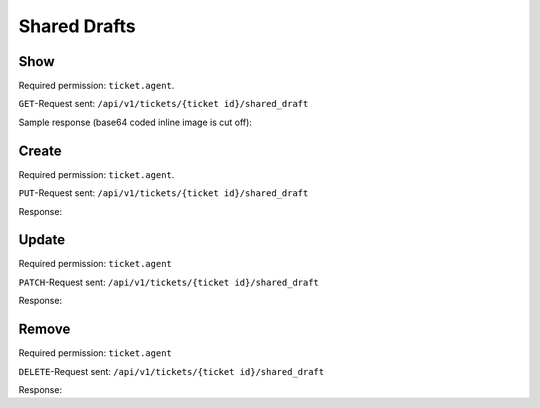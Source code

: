 Shared Drafts
*************

Show
====

Required permission: ``ticket.agent``.

``GET``-Request sent: ``/api/v1/tickets/{ticket id}/shared_draft``

Sample response (base64 coded inline image is cut off):

.. code-block:: json
   :force:

   # HTTP-Code 200 OK

   {
      "shared_draft_id": 2,
      "assets": {
         "TicketSharedDraftZoom": {
            "2": {
               "id": 2,
               "ticket_id": 58,
               "new_article": {
                  "body": "<div>Some text for a shared draft. <br></div><div><br></div><div>Some inline image:<img tabindex=\"0\" style=\"width: 1000px; max-width: 100%;\" src=\"data:image/jpeg;base64,/9j/4AAQSkZJRg[...]",
                  "type": "email",
                  "internal": false,
                  "subtype": "",
                  "in_reply_to": "",
                  "to": "jane@doe.com",
                  "cc": "",
                  "subject": "",
                  "from": "Christopher Miller",
                  "ticket_id": 58,
                  "content_type": "text/html",
                  "sender_id": 1,
                  "type_id": 1,
                  "preferences": {
                     "security": {
                        "encryption": {},
                        "sign": {
                           "success": true
                        },
                        "type": "S/MIME"
                     }
                  }
               },
               "ticket_attributes": {
                  "group_id": "2",
                  "owner_id": "4",
                  "state_id": "2",
                  "priority_id": "2"
               },
               "created_by_id": 3,
               "updated_by_id": 3,
               "created_at": "2023-08-18T13:28:13.279Z",
               "updated_at": "2023-08-18T13:28:13.279Z"
            }
         },
         "User": {
            "3": {
               "login_failed": 0,
               "last_login": "2023-08-18T12:31:24.645Z",
               "updated_by_id": 1,
               "id": 3,
               "organization_id": 2,
               "login": "chris@chrispresso.com",
               "firstname": "Christopher",
               "lastname": "Miller",
               "email": "chris@chrispresso.com",
               "image": "7a6a0d1d94ad2037153cf3a6c1b49a53",
               "image_source": null,
               "web": "",
               "phone": "",
               "fax": "",
               "mobile": "",
               "department": "",
               "street": "",
               "zip": "",
               "city": "",
               "country": "",
               "address": "",
               "vip": false,
               "verified": false,
               "active": true,
               "note": "",
               "source": null,
               "out_of_office": false,
               "out_of_office_start_at": null,
               "out_of_office_end_at": null,
               "out_of_office_replacement_id": null,
               "preferences": {
                  "locale": "en-us",
                  "notification_config": {
                     "matrix": {
                        "create": {
                           "criteria": {
                              "owned_by_me": true,
                              "owned_by_nobody": true,
                              "subscribed": true,
                              "no": false
                           },
                           "channel": {
                              "email": true,
                              "online": true
                           }
                        },
                        "update": {
                           "criteria": {
                              "owned_by_me": true,
                              "owned_by_nobody": true,
                              "subscribed": true,
                              "no": false
                           },
                           "channel": {
                              "email": true,
                              "online": true
                           }
                        },
                        "reminder_reached": {
                           "criteria": {
                              "owned_by_me": true,
                              "owned_by_nobody": false,
                              "subscribed": false,
                              "no": false
                           },
                           "channel": {
                              "email": true,
                              "online": true
                           }
                        },
                        "escalation": {
                           "criteria": {
                              "owned_by_me": true,
                              "owned_by_nobody": false,
                              "subscribed": false,
                              "no": false
                           },
                           "channel": {
                              "email": true,
                              "online": true
                           }
                        }
                     }
                  },
                  "intro": true,
                  "theme": "light",
                  "two_factor_authentication": {}
               },
               "created_by_id": 1,
               "created_at": "2023-07-26T08:44:48.807Z",
               "updated_at": "2023-08-18T12:31:24.670Z",
               "role_ids": [
                  1,
                  2
               ],
               "two_factor_preference_ids": [],
               "organization_ids": [],
               "authorization_ids": [],
               "overview_sorting_ids": [],
               "group_ids": {
                  "1": [
                     "full"
                  ],
                  "2": [
                     "full"
                  ],
                  "3": [
                     "full"
                  ]
               }
            },
            "1": {
               "id": 1,
               "organization_id": null,
               "login": "-",
               "firstname": "-",
               "lastname": "",
               "email": "",
               "image": null,
               "image_source": null,
               "web": "",
               "phone": "",
               "fax": "",
               "mobile": "",
               "department": "",
               "street": "",
               "zip": "",
               "city": "",
               "country": "",
               "address": "",
               "vip": false,
               "verified": false,
               "active": false,
               "note": "",
               "last_login": null,
               "source": null,
               "login_failed": 0,
               "out_of_office": false,
               "out_of_office_start_at": null,
               "out_of_office_end_at": null,
               "out_of_office_replacement_id": null,
               "preferences": {},
               "updated_by_id": 1,
               "created_by_id": 1,
               "created_at": "2023-07-26T08:44:37.217Z",
               "updated_at": "2023-07-26T08:44:37.217Z",
               "role_ids": [],
               "two_factor_preference_ids": [],
               "organization_ids": [],
               "authorization_ids": [],
               "overview_sorting_ids": [],
               "group_ids": {}
            },
            "4": {
               "id": 4,
               "organization_id": 2,
               "login": "jacob@chrispresso.com",
               "firstname": "Jacob",
               "lastname": "Smith",
               "email": "jacob@chrispresso.com",
               "image": "95afc1244af5cb8b77edcd7224c5d5f8",
               "image_source": null,
               "web": "",
               "phone": "",
               "fax": "",
               "mobile": "",
               "department": null,
               "street": "",
               "zip": "",
               "city": "",
               "country": "",
               "address": null,
               "vip": false,
               "verified": false,
               "active": true,
               "note": "",
               "last_login": null,
               "source": null,
               "login_failed": 0,
               "out_of_office": false,
               "out_of_office_start_at": null,
               "out_of_office_end_at": null,
               "out_of_office_replacement_id": null,
               "preferences": {
                  "locale": "en-us",
                  "notification_config": {
                     "matrix": {
                        "create": {
                           "criteria": {
                              "owned_by_me": true,
                              "owned_by_nobody": true,
                              "subscribed": true,
                              "no": false
                           },
                           "channel": {
                              "email": true,
                              "online": true
                           }
                        },
                        "update": {
                           "criteria": {
                              "owned_by_me": true,
                              "owned_by_nobody": true,
                              "subscribed": true,
                              "no": false
                           },
                           "channel": {
                              "email": true,
                              "online": true
                           }
                        },
                        "reminder_reached": {
                           "criteria": {
                              "owned_by_me": true,
                              "owned_by_nobody": false,
                              "subscribed": false,
                              "no": false
                           },
                           "channel": {
                              "email": true,
                              "online": true
                           }
                        },
                        "escalation": {
                           "criteria": {
                              "owned_by_me": true,
                              "owned_by_nobody": false,
                              "subscribed": false,
                              "no": false
                           },
                           "channel": {
                              "email": true,
                              "online": true
                           }
                        }
                     }
                  },
                  "theme": "light"
               },
               "updated_by_id": 4,
               "created_by_id": 1,
               "created_at": "2023-07-26T08:44:49.390Z",
               "updated_at": "2023-08-18T06:43:28.448Z",
               "role_ids": [
                  1,
                  2
               ],
               "two_factor_preference_ids": [],
               "organization_ids": [],
               "authorization_ids": [],
               "overview_sorting_ids": [],
               "group_ids": {
                  "1": [
                     "full"
                  ],
                  "2": [
                     "full"
                  ],
                  "3": [
                     "full"
                  ]
               }
            },
            "5": {
               "id": 5,
               "organization_id": 2,
               "login": "emma@chrispresso.com",
               "firstname": "Emma",
               "lastname": "Taylor",
               "email": "emma@chrispresso.com",
               "image": "b64fef91c29105b4a08a2a69be08eda3",
               "image_source": null,
               "web": "",
               "phone": "",
               "fax": "",
               "mobile": "",
               "department": null,
               "street": "",
               "zip": "",
               "city": "",
               "country": "",
               "address": null,
               "vip": false,
               "verified": false,
               "active": true,
               "note": "",
               "last_login": null,
               "source": null,
               "login_failed": 0,
               "out_of_office": false,
               "out_of_office_start_at": null,
               "out_of_office_end_at": null,
               "out_of_office_replacement_id": null,
               "preferences": {
                  "locale": "en-us",
                  "notification_config": {
                     "matrix": {
                        "create": {
                           "criteria": {
                              "owned_by_me": true,
                              "owned_by_nobody": true,
                              "subscribed": true,
                              "no": false
                           },
                           "channel": {
                              "email": true,
                              "online": true
                           }
                        },
                        "update": {
                           "criteria": {
                              "owned_by_me": true,
                              "owned_by_nobody": true,
                              "subscribed": true,
                              "no": false
                           },
                           "channel": {
                              "email": true,
                              "online": true
                           }
                        },
                        "reminder_reached": {
                           "criteria": {
                              "owned_by_me": true,
                              "owned_by_nobody": false,
                              "subscribed": false,
                              "no": false
                           },
                           "channel": {
                              "email": true,
                              "online": true
                           }
                        },
                        "escalation": {
                           "criteria": {
                              "owned_by_me": true,
                              "owned_by_nobody": false,
                              "subscribed": false,
                              "no": false
                           },
                           "channel": {
                              "email": true,
                              "online": true
                           }
                        }
                     }
                  },
                  "secondaryAction": "closeTab"
               },
               "updated_by_id": 5,
               "created_by_id": 1,
               "created_at": "2023-07-26T08:44:49.766Z",
               "updated_at": "2023-08-09T09:51:34.110Z",
               "role_ids": [
                  2
               ],
               "two_factor_preference_ids": [],
               "organization_ids": [],
               "authorization_ids": [],
               "overview_sorting_ids": [],
               "group_ids": {
                  "1": [
                     "full"
                  ],
                  "2": [
                     "full"
                  ],
                  "3": [
                     "full"
                  ]
               }
            }
         },
         "Role": {
            "1": {
               "id": 1,
               "name": "Admin",
               "preferences": {},
               "default_at_signup": false,
               "active": true,
               "note": "To configure your system.",
               "updated_by_id": 3,
               "created_by_id": 1,
               "created_at": "2023-07-26T08:44:37.326Z",
               "updated_at": "2023-08-08T09:45:15.315Z",
               "permission_ids": [
                  1,
                  43,
                  55,
                  57,
                  65
               ],
               "knowledge_base_permission_ids": [],
               "group_ids": {
                  "1": [
                     "full"
                  ],
                  "2": [
                     "full"
                  ],
                  "3": [
                     "full"
                  ]
               }
            },
            "2": {
               "id": 2,
               "name": "Agent",
               "preferences": {},
               "default_at_signup": false,
               "active": true,
               "note": "To work on Tickets.",
               "updated_by_id": 3,
               "created_by_id": 1,
               "created_at": "2023-07-26T08:44:37.362Z",
               "updated_at": "2023-08-08T09:59:48.202Z",
               "permission_ids": [
                  43,
                  57,
                  60,
                  62,
                  66
               ],
               "knowledge_base_permission_ids": [],
               "group_ids": {
                  "1": [
                     "full"
                  ],
                  "2": [
                     "full"
                  ],
                  "3": [
                     "full"
                  ]
               }
            }
         },
         "Group": {
            "1": {
               "id": 1,
               "signature_id": 1,
               "email_address_id": 1,
               "name": "Sales",
               "assignment_timeout": null,
               "follow_up_possible": "yes",
               "reopen_time_in_days": null,
               "follow_up_assignment": true,
               "active": true,
               "shared_drafts": true,
               "note": "Standard Group/Pool for Tickets.",
               "updated_by_id": 3,
               "created_by_id": 1,
               "created_at": "2023-07-26T08:44:38.651Z",
               "updated_at": "2023-08-08T09:59:48.072Z",
               "user_ids": [
                  4,
                  5,
                  3
               ]
            },
            "2": {
               "id": 2,
               "signature_id": null,
               "email_address_id": 1,
               "name": "2nd Level",
               "assignment_timeout": null,
               "follow_up_possible": "yes",
               "reopen_time_in_days": null,
               "follow_up_assignment": true,
               "active": true,
               "shared_drafts": true,
               "note": "",
               "updated_by_id": 3,
               "created_by_id": 1,
               "created_at": "2023-07-26T08:44:48.589Z",
               "updated_at": "2023-08-08T09:59:48.148Z",
               "user_ids": [
                  4,
                  5,
                  3
               ]
            },
            "3": {
               "id": 3,
               "signature_id": null,
               "email_address_id": 1,
               "name": "Service Desk",
               "assignment_timeout": null,
               "follow_up_possible": "yes",
               "reopen_time_in_days": null,
               "follow_up_assignment": true,
               "active": true,
               "shared_drafts": true,
               "note": "",
               "updated_by_id": 3,
               "created_by_id": 1,
               "created_at": "2023-07-26T08:44:48.602Z",
               "updated_at": "2023-08-08T09:59:48.185Z",
               "user_ids": [
                  4,
                  5,
                  3
               ]
            }
         },
         "Organization": {
            "2": {
               "id": 2,
               "name": "Chrispresso Inc.",
               "shared": true,
               "domain": "",
               "domain_assignment": false,
               "active": true,
               "note": "Manufacturer of individual coffee products.",
               "updated_by_id": 3,
               "created_by_id": 1,
               "created_at": "2023-07-26T08:44:48.617Z",
               "updated_at": "2023-08-04T12:01:44.370Z",
               "vip": false,
               "member_ids": [
                  3,
                  4,
                  5
               ],
               "secondary_member_ids": []
            }
         }
      }
   }

Create
======

Required permission: ``ticket.agent``.

``PUT``-Request sent: ``/api/v1/tickets/{ticket id}/shared_draft``

.. code-block:: json
   :force:

   {
   	"form_id": "367646073",
   	"new_article": {
   		"body": "This is some text.",
   		"cc": "",
   		"content_type": "text/html",
   		"from": "Christopher Miller",
   		"in_reply_to": "",
   		"internal": true,
   		"sender_id": 1,
   		"subject": "",
   		"subtype": "",
   		"ticket_id": 61,
   		"to": "",
   		"type": "note",
   		"type_id": 10
   	},
   	"ticket_attributes": {
   		"group_id": "2",
   		"owner_id": "4",
   		"priority_id": "2",
   		"state_id": "2"
   	}
   }

Response:

.. code-block:: json
   :force:

   # HTTP-Code 201 Create

   {
      "shared_draft_id": 8,
      "assets": {
         "TicketSharedDraftZoom": {
            "8": {
               "id": 8,
               "ticket_id": 61,
               "new_article": {
                  "body": "This is some text.",
                  "cc": "",
                  "content_type": "text/html",
                  "from": "Christopher Miller",
                  "in_reply_to": "",
                  "internal": true,
                  "sender_id": 1,
                  "subject": "",
                  "subtype": "",
                  "ticket_id": 61,
                  "to": "",
                  "type": "note",
                  "type_id": 10
               },
               "ticket_attributes": {
                  "group_id": "2",
                  "owner_id": "4",
                  "priority_id": "2",
                  "state_id": "2"
               },
               "created_by_id": 3,
               "updated_by_id": 3,
               "created_at": "2023-08-21T06:27:46.889Z",
               "updated_at": "2023-08-21T06:27:46.889Z"
            }
         },
         "User": {
            "3": {
               "login_failed": 0,
               "last_login": "2023-08-21T06:23:06.390Z",
               "updated_by_id": 1,
               "id": 3,
               "organization_id": 2,
               "login": "chris@chrispresso.com",
               "firstname": "Christopher",
               "lastname": "Miller",
               "email": "chris@chrispresso.com",
               "image": "7a6a0d1d94ad2037153cf3a6c1b49a53",
               "image_source": null,
               "web": "",
               "phone": "",
               "fax": "",
               "mobile": "",
               "department": "",
               "street": "",
               "zip": "",
               "city": "",
               "country": "",
               "address": "",
               "vip": false,
               "verified": false,
               "active": true,
               "note": "",
               "source": null,
               "out_of_office": false,
               "out_of_office_start_at": null,
               "out_of_office_end_at": null,
               "out_of_office_replacement_id": null,
               "preferences": {
                  "locale": "en-us",
                  "notification_config": {
                     "matrix": {
                        "create": {
                           "criteria": {
                              "owned_by_me": true,
                              "owned_by_nobody": true,
                              "subscribed": true,
                              "no": false
                           },
                           "channel": {
                              "email": true,
                              "online": true
                           }
                        },
                        "update": {
                           "criteria": {
                              "owned_by_me": true,
                              "owned_by_nobody": true,
                              "subscribed": true,
                              "no": false
                           },
                           "channel": {
                              "email": true,
                              "online": true
                           }
                        },
                        "reminder_reached": {
                           "criteria": {
                              "owned_by_me": true,
                              "owned_by_nobody": false,
                              "subscribed": false,
                              "no": false
                           },
                           "channel": {
                              "email": true,
                              "online": true
                           }
                        },
                        "escalation": {
                           "criteria": {
                              "owned_by_me": true,
                              "owned_by_nobody": false,
                              "subscribed": false,
                              "no": false
                           },
                           "channel": {
                              "email": true,
                              "online": true
                           }
                        }
                     }
                  },
                  "intro": true,
                  "theme": "light",
                  "two_factor_authentication": {}
               },
               "created_by_id": 1,
               "created_at": "2023-07-26T08:44:48.807Z",
               "updated_at": "2023-08-21T06:23:06.430Z",
               "role_ids": [
                  1,
                  2
               ],
               "two_factor_preference_ids": [],
               "organization_ids": [],
               "authorization_ids": [],
               "overview_sorting_ids": [],
               "group_ids": {
                  "1": [
                     "full"
                  ],
                  "2": [
                     "full"
                  ],
                  "3": [
                     "full"
                  ]
               }
            },
            "1": {
               "id": 1,
               "organization_id": null,
               "login": "-",
               "firstname": "-",
               "lastname": "",
               "email": "",
               "image": null,
               "image_source": null,
               "web": "",
               "phone": "",
               "fax": "",
               "mobile": "",
               "department": "",
               "street": "",
               "zip": "",
               "city": "",
               "country": "",
               "address": "",
               "vip": false,
               "verified": false,
               "active": false,
               "note": "",
               "last_login": null,
               "source": null,
               "login_failed": 0,
               "out_of_office": false,
               "out_of_office_start_at": null,
               "out_of_office_end_at": null,
               "out_of_office_replacement_id": null,
               "preferences": {},
               "updated_by_id": 1,
               "created_by_id": 1,
               "created_at": "2023-07-26T08:44:37.217Z",
               "updated_at": "2023-07-26T08:44:37.217Z",
               "role_ids": [],
               "two_factor_preference_ids": [],
               "organization_ids": [],
               "authorization_ids": [],
               "overview_sorting_ids": [],
               "group_ids": {}
            },
            "4": {
               "id": 4,
               "organization_id": 2,
               "login": "jacob@chrispresso.com",
               "firstname": "Jacob",
               "lastname": "Smith",
               "email": "jacob@chrispresso.com",
               "image": "95afc1244af5cb8b77edcd7224c5d5f8",
               "image_source": null,
               "web": "",
               "phone": "",
               "fax": "",
               "mobile": "",
               "department": null,
               "street": "",
               "zip": "",
               "city": "",
               "country": "",
               "address": null,
               "vip": false,
               "verified": false,
               "active": true,
               "note": "",
               "last_login": null,
               "source": null,
               "login_failed": 0,
               "out_of_office": false,
               "out_of_office_start_at": null,
               "out_of_office_end_at": null,
               "out_of_office_replacement_id": null,
               "preferences": {
                  "locale": "en-us",
                  "notification_config": {
                     "matrix": {
                        "create": {
                           "criteria": {
                              "owned_by_me": true,
                              "owned_by_nobody": true,
                              "subscribed": true,
                              "no": false
                           },
                           "channel": {
                              "email": true,
                              "online": true
                           }
                        },
                        "update": {
                           "criteria": {
                              "owned_by_me": true,
                              "owned_by_nobody": true,
                              "subscribed": true,
                              "no": false
                           },
                           "channel": {
                              "email": true,
                              "online": true
                           }
                        },
                        "reminder_reached": {
                           "criteria": {
                              "owned_by_me": true,
                              "owned_by_nobody": false,
                              "subscribed": false,
                              "no": false
                           },
                           "channel": {
                              "email": true,
                              "online": true
                           }
                        },
                        "escalation": {
                           "criteria": {
                              "owned_by_me": true,
                              "owned_by_nobody": false,
                              "subscribed": false,
                              "no": false
                           },
                           "channel": {
                              "email": true,
                              "online": true
                           }
                        }
                     }
                  },
                  "theme": "light"
               },
               "updated_by_id": 4,
               "created_by_id": 1,
               "created_at": "2023-07-26T08:44:49.390Z",
               "updated_at": "2023-08-18T06:43:28.448Z",
               "role_ids": [
                  1,
                  2
               ],
               "two_factor_preference_ids": [],
               "organization_ids": [],
               "authorization_ids": [],
               "overview_sorting_ids": [],
               "group_ids": {
                  "1": [
                     "full"
                  ],
                  "2": [
                     "full"
                  ],
                  "3": [
                     "full"
                  ]
               }
            },
            "5": {
               "id": 5,
               "organization_id": 2,
               "login": "emma@chrispresso.com",
               "firstname": "Emma",
               "lastname": "Taylor",
               "email": "emma@chrispresso.com",
               "image": "b64fef91c29105b4a08a2a69be08eda3",
               "image_source": null,
               "web": "",
               "phone": "",
               "fax": "",
               "mobile": "",
               "department": null,
               "street": "",
               "zip": "",
               "city": "",
               "country": "",
               "address": null,
               "vip": false,
               "verified": false,
               "active": true,
               "note": "",
               "last_login": null,
               "source": null,
               "login_failed": 0,
               "out_of_office": false,
               "out_of_office_start_at": null,
               "out_of_office_end_at": null,
               "out_of_office_replacement_id": null,
               "preferences": {
                  "locale": "en-us",
                  "notification_config": {
                     "matrix": {
                        "create": {
                           "criteria": {
                              "owned_by_me": true,
                              "owned_by_nobody": true,
                              "subscribed": true,
                              "no": false
                           },
                           "channel": {
                              "email": true,
                              "online": true
                           }
                        },
                        "update": {
                           "criteria": {
                              "owned_by_me": true,
                              "owned_by_nobody": true,
                              "subscribed": true,
                              "no": false
                           },
                           "channel": {
                              "email": true,
                              "online": true
                           }
                        },
                        "reminder_reached": {
                           "criteria": {
                              "owned_by_me": true,
                              "owned_by_nobody": false,
                              "subscribed": false,
                              "no": false
                           },
                           "channel": {
                              "email": true,
                              "online": true
                           }
                        },
                        "escalation": {
                           "criteria": {
                              "owned_by_me": true,
                              "owned_by_nobody": false,
                              "subscribed": false,
                              "no": false
                           },
                           "channel": {
                              "email": true,
                              "online": true
                           }
                        }
                     }
                  },
                  "secondaryAction": "closeTab"
               },
               "updated_by_id": 5,
               "created_by_id": 1,
               "created_at": "2023-07-26T08:44:49.766Z",
               "updated_at": "2023-08-09T09:51:34.110Z",
               "role_ids": [
                  2
               ],
               "two_factor_preference_ids": [],
               "organization_ids": [],
               "authorization_ids": [],
               "overview_sorting_ids": [],
               "group_ids": {
                  "1": [
                     "full"
                  ],
                  "2": [
                     "full"
                  ],
                  "3": [
                     "full"
                  ]
               }
            }
         },
         "Role": {
            "1": {
               "id": 1,
               "name": "Admin",
               "preferences": {},
               "default_at_signup": false,
               "active": true,
               "note": "To configure your system.",
               "updated_by_id": 3,
               "created_by_id": 1,
               "created_at": "2023-07-26T08:44:37.326Z",
               "updated_at": "2023-08-08T09:45:15.315Z",
               "permission_ids": [
                  1,
                  43,
                  55,
                  57,
                  65
               ],
               "knowledge_base_permission_ids": [],
               "group_ids": {
                  "1": [
                     "full"
                  ],
                  "2": [
                     "full"
                  ],
                  "3": [
                     "full"
                  ]
               }
            },
            "2": {
               "id": 2,
               "name": "Agent",
               "preferences": {},
               "default_at_signup": false,
               "active": true,
               "note": "To work on Tickets.",
               "updated_by_id": 3,
               "created_by_id": 1,
               "created_at": "2023-07-26T08:44:37.362Z",
               "updated_at": "2023-08-08T09:59:48.202Z",
               "permission_ids": [
                  43,
                  57,
                  60,
                  62,
                  66
               ],
               "knowledge_base_permission_ids": [],
               "group_ids": {
                  "1": [
                     "full"
                  ],
                  "2": [
                     "full"
                  ],
                  "3": [
                     "full"
                  ]
               }
            }
         },
         "Group": {
            "1": {
               "id": 1,
               "signature_id": 1,
               "email_address_id": 1,
               "name": "Sales",
               "assignment_timeout": null,
               "follow_up_possible": "yes",
               "reopen_time_in_days": null,
               "follow_up_assignment": true,
               "active": true,
               "shared_drafts": true,
               "note": "Standard Group/Pool for Tickets.",
               "updated_by_id": 3,
               "created_by_id": 1,
               "created_at": "2023-07-26T08:44:38.651Z",
               "updated_at": "2023-08-08T09:59:48.072Z",
               "user_ids": [
                  4,
                  5,
                  3
               ]
            },
            "2": {
               "id": 2,
               "signature_id": null,
               "email_address_id": 1,
               "name": "2nd Level",
               "assignment_timeout": null,
               "follow_up_possible": "yes",
               "reopen_time_in_days": null,
               "follow_up_assignment": true,
               "active": true,
               "shared_drafts": true,
               "note": "",
               "updated_by_id": 3,
               "created_by_id": 1,
               "created_at": "2023-07-26T08:44:48.589Z",
               "updated_at": "2023-08-08T09:59:48.148Z",
               "user_ids": [
                  4,
                  5,
                  3
               ]
            },
            "3": {
               "id": 3,
               "signature_id": null,
               "email_address_id": 1,
               "name": "Service Desk",
               "assignment_timeout": null,
               "follow_up_possible": "yes",
               "reopen_time_in_days": null,
               "follow_up_assignment": true,
               "active": true,
               "shared_drafts": true,
               "note": "",
               "updated_by_id": 3,
               "created_by_id": 1,
               "created_at": "2023-07-26T08:44:48.602Z",
               "updated_at": "2023-08-08T09:59:48.185Z",
               "user_ids": [
                  4,
                  5,
                  3
               ]
            }
         },
         "Organization": {
            "2": {
               "id": 2,
               "name": "Chrispresso Inc.",
               "shared": true,
               "domain": "",
               "domain_assignment": false,
               "active": true,
               "note": "Manufacturer of individual coffee products.",
               "updated_by_id": 3,
               "created_by_id": 1,
               "created_at": "2023-07-26T08:44:48.617Z",
               "updated_at": "2023-08-04T12:01:44.370Z",
               "vip": false,
               "member_ids": [
                  3,
                  4,
                  5
               ],
               "secondary_member_ids": []
            }
         }
      }
   }

Update
======

Required permission: ``ticket.agent``

``PATCH``-Request sent: ``/api/v1/tickets/{ticket id}/shared_draft``


.. code-block:: json
   :force:

   {
   	"form_id": "367646073",
   	"new_article": {
   		"body": "Changed body.",
   		"cc": "",
   		"content_type": "text/html",
   		"from": "Jacob Smith",
   		"in_reply_to": "",
   		"internal": false,
   		"preferences": {
   			"security": {
   				"encryption": {},
   				"sign": {
   					"success": true
   				},
   				"type": "S/MIME"
   			}
   		},
   		"sender_id": 1,
   		"subject": "",
   		"subtype": "",
   		"ticket_id": 61,
   		"to": "nicole.braun@zammad.org",
   		"type": "email",
   		"type_id": 1
   	}
   }

Response:

.. code-block:: json
   :force:

   # HTTP-Code 200 OK

   {
      "shared_draft_id": 8,
      "assets": {
         "TicketSharedDraftZoom": {
            "8": {
               "ticket_id": 61,
               "new_article": {
                  "body": "Changed body.",
                  "cc": "",
                  "content_type": "text/html",
                  "from": "Jacob Smith",
                  "in_reply_to": "",
                  "internal": false,
                  "preferences": {
                     "security": {
                        "encryption": {},
                        "sign": {
                           "success": true
                        },
                        "type": "S/MIME"
                     }
                  },
                  "sender_id": 1,
                  "subject": "",
                  "subtype": "",
                  "ticket_id": 61,
                  "to": "nicole.braun@zammad.org",
                  "type": "email",
                  "type_id": 1
               },
               "updated_by_id": 3,
               "id": 8,
               "ticket_attributes": {
                  "group_id": "2",
                  "owner_id": "4",
                  "priority_id": "2",
                  "state_id": "2"
               },
               "created_by_id": 3,
               "created_at": "2023-08-21T06:27:46.889Z",
               "updated_at": "2023-08-21T06:39:14.776Z"
            }
         },
         "User": {
            "3": {
               "login_failed": 0,
               "last_login": "2023-08-21T06:23:06.390Z",
               "updated_by_id": 1,
               "id": 3,
               "organization_id": 2,
               "login": "chris@chrispresso.com",
               "firstname": "Christopher",
               "lastname": "Miller",
               "email": "chris@chrispresso.com",
               "image": "7a6a0d1d94ad2037153cf3a6c1b49a53",
               "image_source": null,
               "web": "",
               "phone": "",
               "fax": "",
               "mobile": "",
               "department": "",
               "street": "",
               "zip": "",
               "city": "",
               "country": "",
               "address": "",
               "vip": false,
               "verified": false,
               "active": true,
               "note": "",
               "source": null,
               "out_of_office": false,
               "out_of_office_start_at": null,
               "out_of_office_end_at": null,
               "out_of_office_replacement_id": null,
               "preferences": {
                  "locale": "en-us",
                  "notification_config": {
                     "matrix": {
                        "create": {
                           "criteria": {
                              "owned_by_me": true,
                              "owned_by_nobody": true,
                              "subscribed": true,
                              "no": false
                           },
                           "channel": {
                              "email": true,
                              "online": true
                           }
                        },
                        "update": {
                           "criteria": {
                              "owned_by_me": true,
                              "owned_by_nobody": true,
                              "subscribed": true,
                              "no": false
                           },
                           "channel": {
                              "email": true,
                              "online": true
                           }
                        },
                        "reminder_reached": {
                           "criteria": {
                              "owned_by_me": true,
                              "owned_by_nobody": false,
                              "subscribed": false,
                              "no": false
                           },
                           "channel": {
                              "email": true,
                              "online": true
                           }
                        },
                        "escalation": {
                           "criteria": {
                              "owned_by_me": true,
                              "owned_by_nobody": false,
                              "subscribed": false,
                              "no": false
                           },
                           "channel": {
                              "email": true,
                              "online": true
                           }
                        }
                     }
                  },
                  "intro": true,
                  "theme": "light",
                  "two_factor_authentication": {}
               },
               "created_by_id": 1,
               "created_at": "2023-07-26T08:44:48.807Z",
               "updated_at": "2023-08-21T06:23:06.430Z",
               "role_ids": [
                  1,
                  2
               ],
               "two_factor_preference_ids": [],
               "organization_ids": [],
               "authorization_ids": [],
               "overview_sorting_ids": [],
               "group_ids": {
                  "1": [
                     "full"
                  ],
                  "2": [
                     "full"
                  ],
                  "3": [
                     "full"
                  ]
               }
            },
            "1": {
               "id": 1,
               "organization_id": null,
               "login": "-",
               "firstname": "-",
               "lastname": "",
               "email": "",
               "image": null,
               "image_source": null,
               "web": "",
               "phone": "",
               "fax": "",
               "mobile": "",
               "department": "",
               "street": "",
               "zip": "",
               "city": "",
               "country": "",
               "address": "",
               "vip": false,
               "verified": false,
               "active": false,
               "note": "",
               "last_login": null,
               "source": null,
               "login_failed": 0,
               "out_of_office": false,
               "out_of_office_start_at": null,
               "out_of_office_end_at": null,
               "out_of_office_replacement_id": null,
               "preferences": {},
               "updated_by_id": 1,
               "created_by_id": 1,
               "created_at": "2023-07-26T08:44:37.217Z",
               "updated_at": "2023-07-26T08:44:37.217Z",
               "role_ids": [],
               "two_factor_preference_ids": [],
               "organization_ids": [],
               "authorization_ids": [],
               "overview_sorting_ids": [],
               "group_ids": {}
            },
            "4": {
               "id": 4,
               "organization_id": 2,
               "login": "jacob@chrispresso.com",
               "firstname": "Jacob",
               "lastname": "Smith",
               "email": "jacob@chrispresso.com",
               "image": "95afc1244af5cb8b77edcd7224c5d5f8",
               "image_source": null,
               "web": "",
               "phone": "",
               "fax": "",
               "mobile": "",
               "department": null,
               "street": "",
               "zip": "",
               "city": "",
               "country": "",
               "address": null,
               "vip": false,
               "verified": false,
               "active": true,
               "note": "",
               "last_login": null,
               "source": null,
               "login_failed": 0,
               "out_of_office": false,
               "out_of_office_start_at": null,
               "out_of_office_end_at": null,
               "out_of_office_replacement_id": null,
               "preferences": {
                  "locale": "en-us",
                  "notification_config": {
                     "matrix": {
                        "create": {
                           "criteria": {
                              "owned_by_me": true,
                              "owned_by_nobody": true,
                              "subscribed": true,
                              "no": false
                           },
                           "channel": {
                              "email": true,
                              "online": true
                           }
                        },
                        "update": {
                           "criteria": {
                              "owned_by_me": true,
                              "owned_by_nobody": true,
                              "subscribed": true,
                              "no": false
                           },
                           "channel": {
                              "email": true,
                              "online": true
                           }
                        },
                        "reminder_reached": {
                           "criteria": {
                              "owned_by_me": true,
                              "owned_by_nobody": false,
                              "subscribed": false,
                              "no": false
                           },
                           "channel": {
                              "email": true,
                              "online": true
                           }
                        },
                        "escalation": {
                           "criteria": {
                              "owned_by_me": true,
                              "owned_by_nobody": false,
                              "subscribed": false,
                              "no": false
                           },
                           "channel": {
                              "email": true,
                              "online": true
                           }
                        }
                     }
                  },
                  "theme": "light"
               },
               "updated_by_id": 4,
               "created_by_id": 1,
               "created_at": "2023-07-26T08:44:49.390Z",
               "updated_at": "2023-08-18T06:43:28.448Z",
               "role_ids": [
                  1,
                  2
               ],
               "two_factor_preference_ids": [],
               "organization_ids": [],
               "authorization_ids": [],
               "overview_sorting_ids": [],
               "group_ids": {
                  "1": [
                     "full"
                  ],
                  "2": [
                     "full"
                  ],
                  "3": [
                     "full"
                  ]
               }
            },
            "5": {
               "id": 5,
               "organization_id": 2,
               "login": "emma@chrispresso.com",
               "firstname": "Emma",
               "lastname": "Taylor",
               "email": "emma@chrispresso.com",
               "image": "b64fef91c29105b4a08a2a69be08eda3",
               "image_source": null,
               "web": "",
               "phone": "",
               "fax": "",
               "mobile": "",
               "department": null,
               "street": "",
               "zip": "",
               "city": "",
               "country": "",
               "address": null,
               "vip": false,
               "verified": false,
               "active": true,
               "note": "",
               "last_login": null,
               "source": null,
               "login_failed": 0,
               "out_of_office": false,
               "out_of_office_start_at": null,
               "out_of_office_end_at": null,
               "out_of_office_replacement_id": null,
               "preferences": {
                  "locale": "en-us",
                  "notification_config": {
                     "matrix": {
                        "create": {
                           "criteria": {
                              "owned_by_me": true,
                              "owned_by_nobody": true,
                              "subscribed": true,
                              "no": false
                           },
                           "channel": {
                              "email": true,
                              "online": true
                           }
                        },
                        "update": {
                           "criteria": {
                              "owned_by_me": true,
                              "owned_by_nobody": true,
                              "subscribed": true,
                              "no": false
                           },
                           "channel": {
                              "email": true,
                              "online": true
                           }
                        },
                        "reminder_reached": {
                           "criteria": {
                              "owned_by_me": true,
                              "owned_by_nobody": false,
                              "subscribed": false,
                              "no": false
                           },
                           "channel": {
                              "email": true,
                              "online": true
                           }
                        },
                        "escalation": {
                           "criteria": {
                              "owned_by_me": true,
                              "owned_by_nobody": false,
                              "subscribed": false,
                              "no": false
                           },
                           "channel": {
                              "email": true,
                              "online": true
                           }
                        }
                     }
                  },
                  "secondaryAction": "closeTab"
               },
               "updated_by_id": 5,
               "created_by_id": 1,
               "created_at": "2023-07-26T08:44:49.766Z",
               "updated_at": "2023-08-09T09:51:34.110Z",
               "role_ids": [
                  2
               ],
               "two_factor_preference_ids": [],
               "organization_ids": [],
               "authorization_ids": [],
               "overview_sorting_ids": [],
               "group_ids": {
                  "1": [
                     "full"
                  ],
                  "2": [
                     "full"
                  ],
                  "3": [
                     "full"
                  ]
               }
            }
         },
         "Role": {
            "1": {
               "id": 1,
               "name": "Admin",
               "preferences": {},
               "default_at_signup": false,
               "active": true,
               "note": "To configure your system.",
               "updated_by_id": 3,
               "created_by_id": 1,
               "created_at": "2023-07-26T08:44:37.326Z",
               "updated_at": "2023-08-08T09:45:15.315Z",
               "permission_ids": [
                  1,
                  43,
                  55,
                  57,
                  65
               ],
               "knowledge_base_permission_ids": [],
               "group_ids": {
                  "1": [
                     "full"
                  ],
                  "2": [
                     "full"
                  ],
                  "3": [
                     "full"
                  ]
               }
            },
            "2": {
               "id": 2,
               "name": "Agent",
               "preferences": {},
               "default_at_signup": false,
               "active": true,
               "note": "To work on Tickets.",
               "updated_by_id": 3,
               "created_by_id": 1,
               "created_at": "2023-07-26T08:44:37.362Z",
               "updated_at": "2023-08-08T09:59:48.202Z",
               "permission_ids": [
                  43,
                  57,
                  60,
                  62,
                  66
               ],
               "knowledge_base_permission_ids": [],
               "group_ids": {
                  "1": [
                     "full"
                  ],
                  "2": [
                     "full"
                  ],
                  "3": [
                     "full"
                  ]
               }
            }
         },
         "Group": {
            "1": {
               "id": 1,
               "signature_id": 1,
               "email_address_id": 1,
               "name": "Sales",
               "assignment_timeout": null,
               "follow_up_possible": "yes",
               "reopen_time_in_days": null,
               "follow_up_assignment": true,
               "active": true,
               "shared_drafts": true,
               "note": "Standard Group/Pool for Tickets.",
               "updated_by_id": 3,
               "created_by_id": 1,
               "created_at": "2023-07-26T08:44:38.651Z",
               "updated_at": "2023-08-08T09:59:48.072Z",
               "user_ids": [
                  4,
                  5,
                  3
               ]
            },
            "2": {
               "id": 2,
               "signature_id": null,
               "email_address_id": 1,
               "name": "2nd Level",
               "assignment_timeout": null,
               "follow_up_possible": "yes",
               "reopen_time_in_days": null,
               "follow_up_assignment": true,
               "active": true,
               "shared_drafts": true,
               "note": "",
               "updated_by_id": 3,
               "created_by_id": 1,
               "created_at": "2023-07-26T08:44:48.589Z",
               "updated_at": "2023-08-08T09:59:48.148Z",
               "user_ids": [
                  4,
                  5,
                  3
               ]
            },
            "3": {
               "id": 3,
               "signature_id": null,
               "email_address_id": 1,
               "name": "Service Desk",
               "assignment_timeout": null,
               "follow_up_possible": "yes",
               "reopen_time_in_days": null,
               "follow_up_assignment": true,
               "active": true,
               "shared_drafts": true,
               "note": "",
               "updated_by_id": 3,
               "created_by_id": 1,
               "created_at": "2023-07-26T08:44:48.602Z",
               "updated_at": "2023-08-08T09:59:48.185Z",
               "user_ids": [
                  4,
                  5,
                  3
               ]
            }
         },
         "Organization": {
            "2": {
               "id": 2,
               "name": "Chrispresso Inc.",
               "shared": true,
               "domain": "",
               "domain_assignment": false,
               "active": true,
               "note": "Manufacturer of individual coffee products.",
               "updated_by_id": 3,
               "created_by_id": 1,
               "created_at": "2023-07-26T08:44:48.617Z",
               "updated_at": "2023-08-04T12:01:44.370Z",
               "vip": false,
               "member_ids": [
                  3,
                  4,
                  5
               ],
               "secondary_member_ids": []
            }
         }
      }
   }

Remove
======

Required permission: ``ticket.agent``

``DELETE``-Request sent: ``/api/v1/tickets/{ticket id}/shared_draft``

Response:

.. code-block:: json
   :force:

   # HTTP-Code 200 OK

   {
      "shared_draft_id": 3
   }